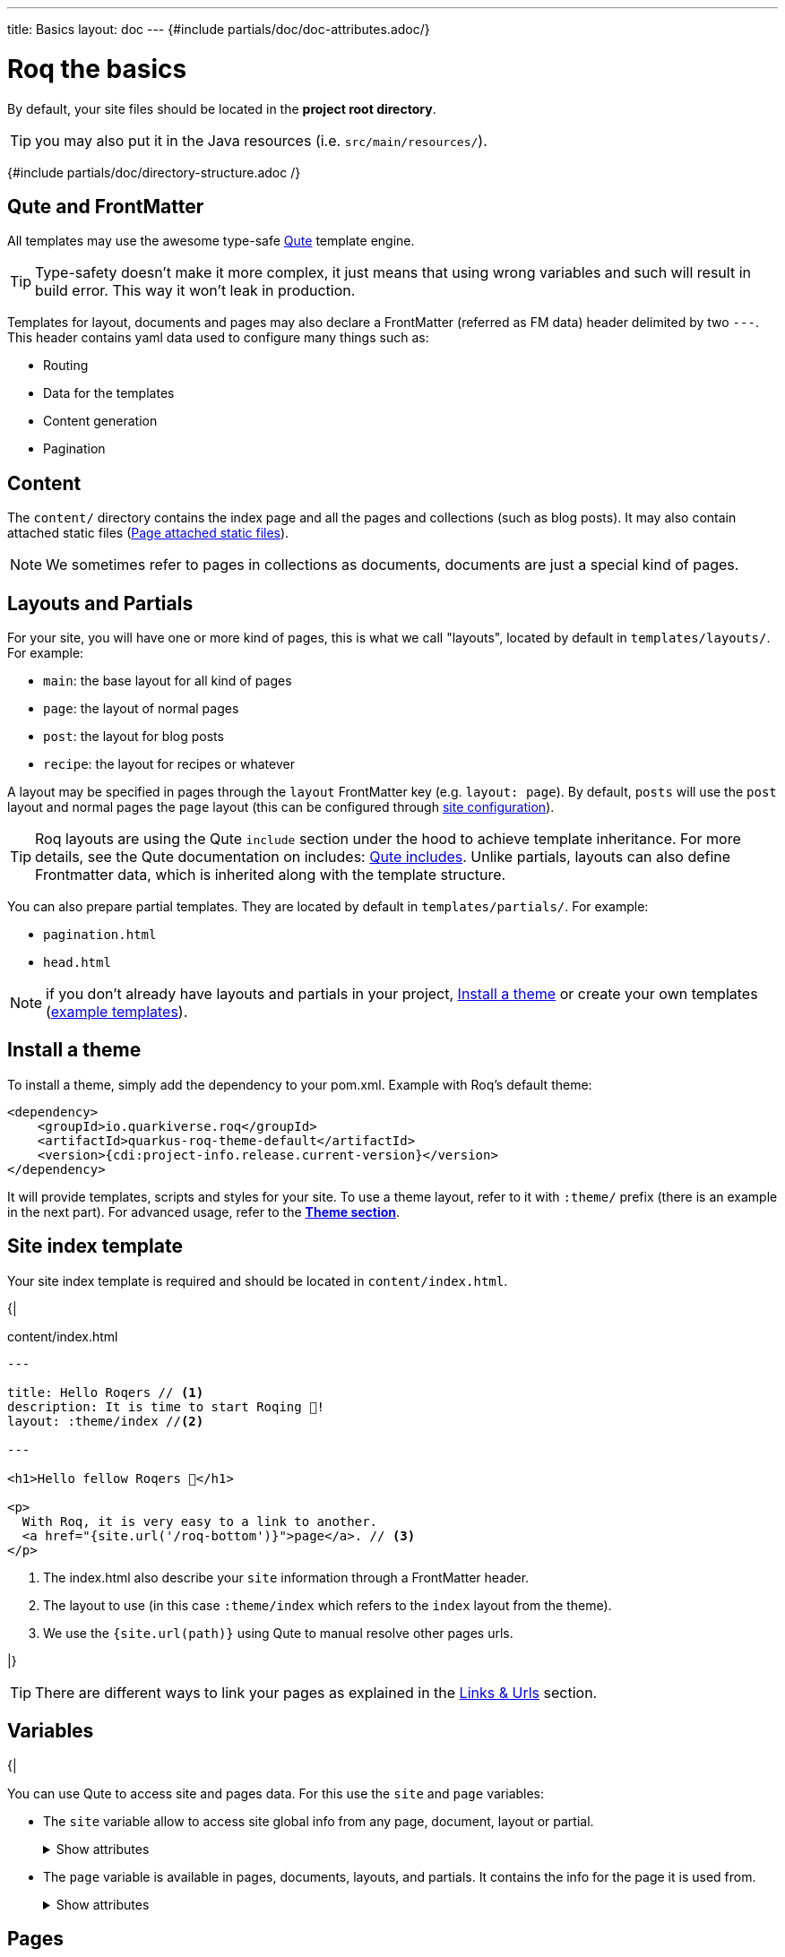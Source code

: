 ---
title: Basics
layout: doc
---
{#include partials/doc/doc-attributes.adoc/}

= Roq the basics

By default, your site files should be located in the **project root directory**.

TIP: you may also put it in the Java resources (i.e. `src/main/resources/`).


{#include partials/doc/directory-structure.adoc /}

== Qute and FrontMatter

All templates may use the awesome type-safe https://quarkus.io/guides/qute-reference[Qute] template engine.

TIP: Type-safety doesn't make it more complex, it just means that using wrong variables and such will result in build error. This way it won't leak in production.

Templates for layout, documents and pages may also declare a FrontMatter (referred as FM data) header delimited by  two `---`.
This header contains yaml data used to configure many things such as:

* Routing
* Data for the templates
* Content generation
* Pagination

== Content

The `content/` directory contains the index page and all the pages and collections (such as blog posts). It may also contain attached static files (<<page-files>>).

NOTE: We sometimes refer to pages in collections as documents, documents are just a special kind of pages.

== Layouts and Partials

For your site, you will have one or more kind of pages, this is what we call "layouts", located by default in `templates/layouts/`. For example:

* `main`: the base layout for all kind of pages
* `page`: the layout of normal pages
* `post`: the layout for blog posts
* `recipe`: the layout for recipes or whatever

A layout may be specified in pages through the `layout` FrontMatter key (e.g. `layout: page`). By default, `posts` will use the `post` layout and normal pages the `page` layout (this can be configured through link:{site.url('docs/advanced/')}#quarkus-roq-frontmatter_site-page-layout[site configuration]).

TIP: Roq layouts are using the Qute `include` section under the hood to achieve template inheritance. For more details, see the Qute documentation on includes: https://quarkus.io/guides/qute-reference#include_helper[Qute includes]. Unlike partials, layouts can also define Frontmatter data, which is inherited along with the template structure.

You can also prepare partial templates. They are located by default in `templates/partials/`. For example:

* `pagination.html`
* `head.html`

NOTE: if you don't already have layouts and partials in your project, <<install-theme>> or create your own templates (https://github.com/quarkiverse/quarkus-roq/tree/main/theme/default/src/main/resources/templates[example templates]).

[#install-theme]
== Install a theme

To install a theme, simply add the dependency to your pom.xml. Example with Roq's default theme:
[source,xml]
----
<dependency>
    <groupId>io.quarkiverse.roq</groupId>
    <artifactId>quarkus-roq-theme-default</artifactId>
    <version>{cdi:project-info.release.current-version}</version>
</dependency>
----


It will provide templates, scripts and styles for your site. To use a theme layout, refer to it with `:theme/` prefix (there is an example in the next part). For advanced usage, refer to the link:{site.url('docs/advanced')}#themes[*Theme section*].

== Site index template

Your site index template is required and should be located in `content/index.html`.

{|
[source,html]
.content/index.html
----
---

title: Hello Roqers // <1>
description: It is time to start Roqing 🎸!
layout: :theme/index //<2>

---

<h1>Hello fellow Roqers 🤘</h1>

<p>
  With Roq, it is very easy to a link to another.
  <a href="{site.url('/roq-bottom')}">page</a>. // <3>
</p>

----

<1> The index.html also describe your `site` information through a FrontMatter header.
<2> The layout to use (in this case `:theme/index` which refers to the `index` layout from the theme).
<3> We use the `{site.url(path)}` using Qute to manual resolve other pages urls.

|}

TIP: There are different ways to link your pages as explained in the  link:{site.url('docs/advanced')}#links[Links & Urls] section.

== Variables

{|

You can use Qute to access site and pages data. For this use the `site` and `page` variables:

* The `site` variable allow to access site global info from any page, document, layout or partial.
+
.Show attributes
[%collapsible]
====
[cols="1,1,1,1", options="header"]
|===
| Variable | Type | Description | Example

| `site.url`
| `RoqUrl`
| The Roq site URL
| `http://example.com/my-roq-site/`

| `site.data`
| `JsonObject`
| The site FM data (declared in the index.html)
| `{"title": "My Site", "description": "A description"}`

| `site.pages`
| `java.util.List<NormalPage>`
| All the pages in this site (without the documents)
| `[Page1, Page2, Page3]`

| `site.collections`
| `RoqCollections`
| All the collections in this site (containing documents)
| `{"collection1": Collection1, "collection2": Collection2}`

| `site.title`
| `String`
| The site title
| `My Site`

| `site.description`
| `String`
| The site description
| `A description`

| `site.image`
| `RoqUrl`
| The site image URL if present
| `http://example.com/static/images/site.png`

| `site.url(Object path, Object... others)`
| `RoqUrl`
| Shortcut for site.url.resolve(path)
| `site.url.resolve("/about") => http://example.com/my-roq-site/about`
|===
====

* The `page` variable is available in pages, documents, layouts, and partials. It contains the info for the page it is used from.
+
.Show attributes
[%collapsible]
====
[cols="1,1,1,1", options="header"]
|===
| Variable | Type | Description | Example

| `page.url`
| `RoqUrl`
| The URL to this page
| `http://example.com/about`

| `page.info`
| `PageInfo`
| The page info (file name, ...)
|

| `page.data`
| `JsonObject`
| The FM data of this page
| `{"title": "About Us", "description": "This is the about us page."}`

| `page.paginator`
| `Paginator`
| The paginator if any
| `Paginator{currentPage=1, totalPages=5}`

| `page.collection`
| `String`
| The collection id if this a document
| `posts`

| `page.title`
| `String`
| The title of the page (shortcut from FM)
| `About Us`

| `page.description`
| `String`
| The description of the page (shortcut from FM)
| `This is the about us page.`

| `page.image()`
| `RoqUrl`
| The cover image URL of the page (with disk check)
| `http://example.com/static/images/about.png`

| `page.date()`
| `ZonedDateTime`
| The publication date of the page
| `2023-10-01T12:00:00Z`
|===
====

== Pages

Any template file without the `_` prefix in the site `content/` directory (and subdirectories) will be scanned as pages.

Let's create your first page and spice things up a bit by using Markdown.

[source,markdown]
.roq-bottom.md
----
---

title: Roq Bottom
description: When you hit Roq bottom, try Roq to climb back up!
layout: :theme/page
link: /climb-back-up <1>
the-rope: You Roq! <2>

---

# Roq Bottom

If you thought you hit Roq Bottom, take this 🪢 because :

__{page.data.the-rope}!__ <3>

----

<1> you can use `link` to give this page a custom link (by default it will use the file-name).
<2> you can add other FM data.
<3> FM data is available through `page.data`.

== Global data

It is possible to declare global data as yaml or json in `data/` directory.

For example:

[source,markdown]
.data/foo.yml
----
bar: Roq
----

Can be access with `{cdi:foo.bar}` in any template.


== Collections

Collections are a great way to group related content such as blog posts, recipes, member of a team or talks at a conference.
Once created you can easily iterate and link to them.

By default, Roq is configured with a `posts` collection using the `content/posts` directory. Let's create our first post:

[source,markdown]
.content/posts/2024-10-14-roq-solid.md
----
---

title: Roq bad puns
description: Roq is very good for bad puns 🤭
layout: :theme/post <1>
tags: <2>
  - funny
  - ai
img: 2024/10/roq-solid.jpg

---

# {page.title} <3>

Here is a list of puns suggested by Chat GPT:
1.	Roq and Rule – A play on “rock and roll,” implying dominance or success.
2.	Between a Roq and a Hard Place – Classic pun meaning stuck in a difficult situation.
3.	Roq Solid – Something that is extremely reliable or stable.
4.	You Roq! – A compliment, suggesting someone is awesome or does something well.
5.	Roq Bottom – Referring to the lowest possible point, often used metaphorically.
6.	Roq the Boat – To cause trouble or disturb the status quo.
7.	Roq Star – A person who excels or stands out in their field.
8.	Let’s Roq – Slang for getting started or doing something exciting.
9.	Roq On! – An enthusiastic way to say “keep going” or “stay awesome.”
10.	Roqy Road – Could be literal (the type of road) or metaphorical for a difficult journey.
11.	Roq of Ages – A historical reference, often implying something long-standing and unchanging.
12.	Roq the Cradle – Can be literal or a pun about nurturing or starting something new.
13.	Roqy Relationship – A tumultuous or unstable relationship.
14.	Heavy as a Roq – Something burdensome or difficult to manage.
15.	Stone Cold Roq – Referring to something very cool or emotionless.

----
|}
<1> This time we use the `post` layout from the theme.
<2> You can define tags (see link:{site.url('docs/plugins')}#plugin-tagging[Plugins] to create pages for tags).
<3> You have shortcut on the `page` to access `title` and `description`.
{|

Ok, to dive a bit deeper, we could create a json listing all posts with some info:

[source,html]
.content/posts.json
----
[
{#for post in site.collections.posts} // <1>
  {
    "title": "{post.title}",
    "url": "{post.url.absolute}", // <2>
    "image": "{post.image.absolute}", // <3>
    "date": "{post.date}", // <4>
    "read-time": "{post.readTime}" // <5>
  }{#if !post_isLast},{/if}
{/for}
]
----
|}

<1> You can use `site.collections.[collection id]` to access the full list of documents (it is also possible to  link:{site.url('docs/advanced/')}#pagination[paginate]).
<2> `post.image` is smart and is already resolved to the image url (as a RoqUrl), `absolute` to get the absolute url.
<3> `post.url` contains the post url (as a RoqUrl), you could also use `absolute` to get the absolute url.
<4> `post.date` returns a `ZonedDateTime` and can be formatted the way you want.
<5> `post.readTime` is a Qute template extension which compute the read time based on the post content.

{|

=== How to create custom collections?

You can easily create your own collection, such as documentation, recipes, team members, or conference talks. To do this, simply create a new folder under the `content` directory. For example, if you're adding `docs`, it would look like this:

[source]
----
content/
├── docs
│   ├── 01-chap
│   │   ├── image1.png
│   │   └── index.adoc
│   ├── 02-chap
│   │   ├── image2.png
│   │   ├── index.adoc
└── posts
    └── 2025-01-02-my-first-blog
        └── index.md
----

In this example, we have two collections: `posts` and `docs`. Finally, you need to define the new collection in the `config/application.properties` (or `src/main/resources/application.properties`) file using the following properties:

[source]
----
site.collections.docs=true // <1>
site.collections.docs.layout=":theme/post" //<2>
site.collections.docs.future=true // <3>

site.collections.posts=true
site.collections.posts.layout=":theme/post"
----

NOTE: Since we're adding a new collection, it's also necessary to declare the existing `posts` collection to ensure it continues to function correctly.

1. We are adding the new collection `docs`;
2. Here, we are declaring the `docs` layout;
3. Finally, since the new collection is not a time-based collection, we need to set `future` as true to show all files.

Now, we can access all the new collection `docs` data as follows:

[source]
----
{#for doc in site.collections.docs}
- [{doc.title}]({doc.url})
{/for}
----

Since the new collection is also a normal page, we can use all variables described in the link:#_variables[variable section].

[#site-static]
== Site static files

Site static files are served as-is without any additional processing.

[source]
----
public/
├── image.jpg
└── presentation.pdf
----

By default, all files in `public/` are scanned as static files.

Site static files url can be accessed through `site.file('presentation.pdf')`.

TIP: `site.file(path)` also checks that the file exists on disk and will adapt on site configuration (e.g. root path change)


[#page-files]
== Page attached static files

Pages may have attached static files (image, pdf, slides, ...). For this, instead of creating a file page, create a directory with an index page:

[source]
----
content/my-page/
        ├── image.jpg // <1>
        ├── slide.pdf // <1>
        └── index.md  // <2>
----

<1> Every non page files in the directory will be attached to the page.
<2> Use an index.(html,md,...) for the page content;

TIP: this also works in collections.

In that case, those attached files will be served under the same path as the page and can be accessed via a relative link:
[source,markdown]
----
[slide](./slide.pdf)
----

The resulting link for a page can be different from its directory name, attached files will be relative to the resulting link. This way it works both in IDEs preview and in the browser.

Let's imagine for a minute that the page link is `https://my-site.org/awesome-page/`, then the slide will be served on `https://my-site.org/awesome-page/slide.pdf`.

You can use `{page.file("slide.pdf")}` to resolve the file url *and check that the file exists*. This is useful from another page or if you want the absolute url (i.e. `{page.file("slide.pdf").absolute}`):

TIP: If you want to iterate over page files, they can be listed using `{page.files}`.


=== Images

==== Site images

The site images should be added in the public image directory (e.g. `my-site/public/images/image-1.png`).

The default public path prefix for images is `images/` (this can be changed in the site configuration).

Url can be accessed using the site variable as shown in this example: `<img src="{site.image('image-1.png')`}" />.

TIP: The image method is a convenience and is equivalent to using `<img src="{site.file('images/image-1.png')`}" />.

==== Page images

When using pages as directories (such as `posts/surf/index.html`), `{page.image(name)}` checks if the file is attached to the given page and return its url.

In other pages (such as `posts/basketball.md`), `{page.image(name)}` will act the same as `site.image(name)` and resolve from the site image directory.

Let's take this example structure:

[source]
----
my-site/
├── content/
│   └── posts/
|       └── basketball-article.md               <1>
│       └── surf-article/
            ├── cover.jpg
│           ├── surf.jpg                <2>
│           └── index.html
└── public/
    └── images/                         <3>
        ├── basketball-cover.png
        ├── basketball.png
        └── football.jpg
----

<1> With non directory pages, `page.image()` is equivalent to `site.image()`.
<2> Accessible via `page.image('surf.jpg')` or via a simple relative link only from the index page.
<3> Accessible via `site.image('basketball.png')` on all pages.

Here is how to access those images from the article:

[source,html]
.surf-article/index.html
----
---
image: cover.jpg
---
<h2>👍</h2>
<img src="surf.jpg" /> <1>
<img src="{page.image()}" /> <2>
<img src="{page.image('surf.jpg')}" /> <3>
<img src="{site.image('basketball.jpg')}" /> <4>
<img src="{site.image('basketball.png').absolute}" /> <5>

<h2>👎</h2>
<img src="{site.image('surf.jpg')}" /> <6>
<img src="{page.image('soccer.jpg')}" /> <6>
<img src="{page.image('basketball.jpg')}" /> <6>
----

<1> Relative links are working when using <<page-files>>.
<2> Will show the page cover image (same as `{page.image('cover.png')}`)
<3> `surf.jpg` is also attached to this page
<4> `site.image(path)` looks into `/public/images/` by default (with disk checking).
<5> render the absolute url (e.g. `https://my-site.org/images/basketball.png`)
<6> this would throw an error!

=== Page & Site cover image

Page cover image is referenced in the page FM `image` data.
[source,yaml]
.some-page.md
----
---
image: my-page.png
---

{page.image}
----

The url can be accessed from this template (and its parent layouts) through `{page.image}`.

[source,yaml]
.index.html
----
---
image: my-site.png
---
----

It can be accessed in any template through `{site.image}`.

== Styles and Javascript

Here are two options to consume scripts and styles:

* Add css and scripts in your site static directory, see <<site-static>> section.
* Use the Quarkus Web Bundler to bundle your script and styles 👇.

NOTE: The Quarkus Web Bundler is included by default in Roq.

To use bundling scripts (js, ts) and styles (css, scss), locate them in `src/main/resources/web/app/`.

[source]
----
my-site/
├── src/main/resources/web/app/
│                           ├── scripts.js
│                           └── styles.scss
----


To include the generated bundle in your template, specify the bundle tag in the `html>head` tag:

[source,html]
.layouts/head.html
----
<head>
  ...
  {#bundle /}
</head>
----

It will be rendered with the relevant `<script>` and `<style>` tags to include your bundle.

TIP: You may also consume and bundle npm dependencies among other cool things.
For more info, read the https://docs.quarkiverse.io/quarkus-web-bundler/dev/[Quarkus Web Bundler documentation].


== Asciidoc support

|}
Asciidoc is supported by Roq using link:{site.url('docs/plugins/')}#plugin-asciidoc[plugins].

{|
Using `{something}` will be parsed by Qute, to avoid issues with custom attributes, you can either escape it `\\{something}`, or wrap more content inside `{|` and `|&#125;`.


=== Includes

The standard Asciidoc include is not supported, but you can use Qute includes instead:

. Place your file in a folder under the `template` directory (for example `partials`)
. Use Qute include directive `{# partials/your_included_file.adoc /}` to include it

|}